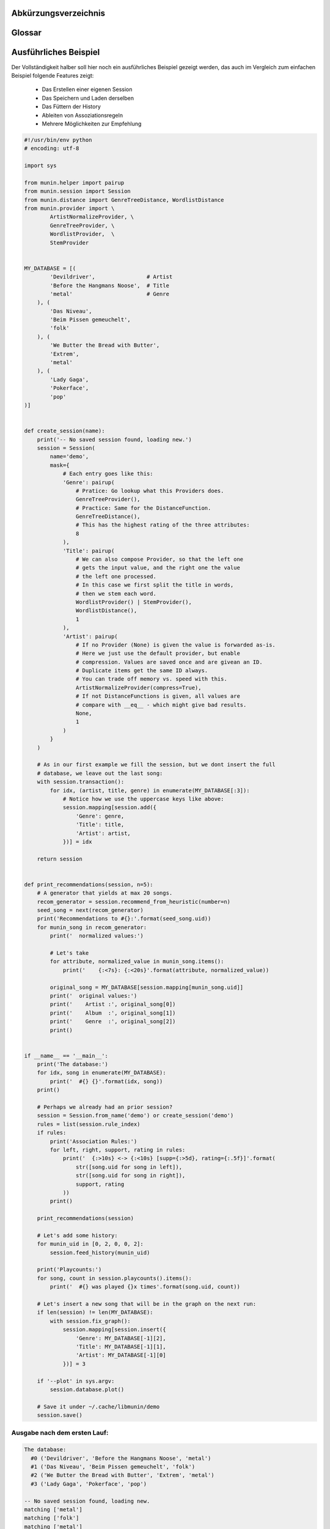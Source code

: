 .. only:: latex

   .. raw:: latex

       \appendix

Abkürzungsverzeichnis
======================

.. figtable::
    :spec: >{\raggedleft\arraybackslash}p{0.25\linewidth} p{0.65\linewidth}

    =======================  ==================================
    Abkürzung                Bedeutung
    =======================  ==================================
    **API**                  Application Programming Interface
    **LoC**                  Lines of Code
    =======================  ==================================

.. only:: latex

   .. raw:: latex

       \newpage

Glossar
=======

.. glossary:: 

    Song

        Im Kontext von libmunin ist ein Song eine Menge von Attributen.
        Jedem Attribut ist, wie in einer Hashmap, ein Wert zugeordnet. 

        Beispielsweise haben alle Songs ein Attribut ``artist``, aber jeder
        einzelner Song kennt dafür einen bestimmten Wert.

        Desweiteren wird für jeden Song die Distanz zu einer Menge ähnlicher
        Songs gespeichert, sowie einen Integer der als Identifier dient.

    Distanz

        Eine Distanz beschreibt die Ähnlichkeit zweier Songs oder Attribute. 
        Eine Distanz von 0 bedeutet dabei eine maximale Ähnlichkeit (oder
        minimale *Entfernung* zueinander), eine Distanz von 1.0 maximale
        Unähnlichkeit (oder maximale *Entfernung*).

        Die Distanz wird durch eine :term:`Distanzfunktion` berechnet.

    Distanzfunktion

        Eine Distanzfunktion ist im Kontext von libmunin eine Funktion, die 
        zwei Songs als Eingabe nimmt und die :term:`Distanz` zwischen
        diesen berechnet.

        Dabei wird jedes :term:`Attribut` betrachte welchesi n beiden Songs
        vorkommt betrachtet. Für diese wird von der :term:`Maske` eine
        spezialisierte :term:`Distanzfunktion` festgelegt, die weiß wie diese
        zwei bestimmten Werte sinnvoll verglichen werden können. Die so
        errechneten Werte werden, gemäß der Gewichtung in der :term:`Maske`, zu
        einem Wert verschmolzen.

        Fehlen Attribute in einen der beiedn Songs wird für diese jeweils eine
        Distanz von 1.0 angenommen und ebenfalls in die gewichtete Oberdistanz
        eingerechnet.

        Die folgenden Bedingungen müssen sowohl für die allgemeine
        Distanzfunktion, als auch für die speziellen Distanzfunktionen gelten:
 
        *Uniformität:*
        
        .. math::

            0 \leq D(i, j) \leq 1 \, \forall \, i,j \in D

        *Symmetrie:*

        .. math::

            D(i, j) = D(j, i) \, \forall \, i,j \in D

        *Identität:*

        .. math::

            D(i, i) = 0.0 \, \forall \, i \in D

        *Dreiecksungleichung:*

        .. math::

            D(i, j) \leq D(i, x) + (x, j)

    Session

        Eine *Session* ist eine Nutzung von libmunin über einem bestimmten
        Zeitraum. Zum Erstellen einer Session werden die Daten importiert,
        analysiert und ein :term:`Graph` wird daraus aufgebaut.
    
        Zudem kann eine *Session* persistent für späteren Gebrauch gespeichert
        werden. 

        Für Nutzer der Bibliothek ist die :term:`Session` auch Eintrittspunkt
        für jegliche von *libmunin* bereitgestellte Funktionalität.

    Maske

        Die :term:`Session` benötigt eine Beschreibung der Daten die importiert
        werden. So muss ich darauf geeinigt werden was beispielsweise unter dem
        Schlüssel ``genre`` abgespeichert wird.
    
        In der *Maske* werden daher die einzelnen Attribute festgelegt, die ein
        einzelner Song haben kann und wie diese anzusprechen sind. Zudem wird
        pro Attribut ein :term:`Provider` und eine :term:`Distanzfunktion`
        festgelegt die bei der Verarbeitung dieses Wertes genutzt wird. Zudem
        wird die Gewichtung des Attributes festgelegt - manche Attribute sind
        für die Ähnlichkeit zweier Songs entscheidender als andere.

    Attribut

        Ein Attribut ist ein *Schlüssel* in der :term:`Maske`. Er repräsentiert
        eine Vereinbarung mit dem Nutzer unter welchem Namen das Attribut in
        Zukunft angesprochen wird. Zu jedem gesetzten Attribut gehört ein Wert,
        andernfalls ein spezieller leerer Wert. Ein Song besteht aus einer 
        Menge dieser Paare.

    Provider

        Ein *Provider* normalisiert einen Wert anhand verschiedener
        Charakteristiken. Sie dienen als vorgelagerte Verarbeitung von den Daten
        die in das System geladen werden. Jeder *Provider* ist dabei einem 
        :term:`Attribut` zugeordnet.

        Ihr Ziel ist für die :term:`Distanzfunktion` einfache und effizient 
        vergleichbare Werte zu liefern - da die :term:`Distanzfunktion` sehr
        viel öfters aufgerufen wird als der *Provider*.

    Assoziationsregel
        
        Eine Assoziationsregel verbindet zwei Mengen *A* und *B* von Songs
        miteinander. Wird eine der beiden Mengen miteinander gehört, ist es
        wahrscheinlich dass auch die andere Menge daraufhin angehört wird.

        Sie werden aus dem Verhalten des Nutzers abgeleitet.

        Die Güte der Regel wird durch ein *Rating* beschrieben:

        .. math::

            Rating(A, B) = (1.0 - Kulczynski(A, B)) \cdot ImbalanceRatio(A, B)

        wobei:

        .. math::

            Kulczynski(A, B) =  \frac{p(A \vert B) + p(B \vert A)}{2}

        .. math::

            ImbalanceRatio(A, B) = \frac{\vert support(A) - support(B) \vert}{support(A) + support(B) - support(A \cup B)}


        .. admonition:: Vergleiche dazu:

            :cite:`datamining-concepts-and-techniques`
            Datamining Concepts and Techniques.


    Recommendation

        Eine Recommendation (dt. Empfehlung) ist ein :term:`Song` der vom System
        auf Geheiß des Benutzers hin vorgeschlagen wird. 

        Die Empfehlunge sollte eine geringe Distanz zum :term:`Seedsong` haben.

    Seedsong

        Ein Song der als Basis für Empfehlungen ausgewählt wurde. 

    Graph 

        Im Kontext von libmunin ist der Graph eine Abbildung aller Songs (als
        Knoten) und deren Distanz (als Kanten) untereinander. Im idealen Graphen
        kennt jeder :term:`Song` *N* zu ihm selbst ähnlichsten Songs als
        Nachbarn.

        Da die Erstellung eines idealen Graphen sehr aufwendig ist, wird auf
        eine schneller zu berechnende Approximation zurückgegriffen.

.. only:: latex

   .. raw:: latex

       \newpage


.. _complex-example:

Ausführliches Beispiel
======================

Der Vollständigkeit halber soll hier noch ein ausführliches Beispiel 
gezeigt werden, das auch im Vergleich zum einfachen Beispiel folgende Features
zeigt:

    - Das Erstellen einer eigenen Session
    - Das Speichern und Laden derselben
    - Das Füttern der History
    - Ableiten von Assoziationsregeln
    - Mehrere Möglichkeiten zur Empfehlung

.. code-block:: python

    #!/usr/bin/env python
    # encoding: utf-8

    import sys

    from munin.helper import pairup
    from munin.session import Session
    from munin.distance import GenreTreeDistance, WordlistDistance
    from munin.provider import \
            ArtistNormalizeProvider, \
            GenreTreeProvider, \
            WordlistProvider,  \
            StemProvider


    MY_DATABASE = [(
            'Devildriver',                # Artist
            'Before the Hangmans Noose',  # Title
            'metal'                       # Genre
        ), (
            'Das Niveau',
            'Beim Pissen gemeuchelt',
            'folk'
        ), (
            'We Butter the Bread with Butter',
            'Extrem',
            'metal'
        ), (
            'Lady Gaga',
            'Pokerface',
            'pop'
    )]


    def create_session(name):
        print('-- No saved session found, loading new.')
        session = Session(
            name='demo',
            mask={
                # Each entry goes like this:
                'Genre': pairup(
                    # Pratice: Go lookup what this Providers does.
                    GenreTreeProvider(),
                    # Practice: Same for the DistanceFunction.
                    GenreTreeDistance(),
                    # This has the highest rating of the three attributes:
                    8
                ),
                'Title': pairup(
                    # We can also compose Provider, so that the left one
                    # gets the input value, and the right one the value
                    # the left one processed.
                    # In this case we first split the title in words,
                    # then we stem each word.
                    WordlistProvider() | StemProvider(),
                    WordlistDistance(),
                    1
                ),
                'Artist': pairup(
                    # If no Provider (None) is given the value is forwarded as-is.
                    # Here we just use the default provider, but enable
                    # compression. Values are saved once and are givean an ID.
                    # Duplicate items get the same ID always.
                    # You can trade off memory vs. speed with this.
                    ArtistNormalizeProvider(compress=True),
                    # If not DistanceFunctions is given, all values are
                    # compare with __eq__ - which might give bad results.
                    None,
                    1
                )
            }
        )

        # As in our first example we fill the session, but we dont insert the full
        # database, we leave out the last song:
        with session.transaction():
            for idx, (artist, title, genre) in enumerate(MY_DATABASE[:3]):
                # Notice how we use the uppercase keys like above:
                session.mapping[session.add({
                    'Genre': genre,
                    'Title': title,
                    'Artist': artist,
                })] = idx

        return session


    def print_recommendations(session, n=5):
        # A generator that yields at max 20 songs.
        recom_generator = session.recommend_from_heuristic(number=n)
        seed_song = next(recom_generator)
        print('Recommendations to #{}:'.format(seed_song.uid))
        for munin_song in recom_generator:
            print('  normalized values:')

            # Let's take
            for attribute, normalized_value in munin_song.items():
                print('    {:<7s}: {:<20s}'.format(attribute, normalized_value))

            original_song = MY_DATABASE[session.mapping[munin_song.uid]]
            print('  original values:')
            print('    Artist :', original_song[0])
            print('    Album  :', original_song[1])
            print('    Genre  :', original_song[2])
            print()


    if __name__ == '__main__':
        print('The database:')
        for idx, song in enumerate(MY_DATABASE):
            print('  #{} {}'.format(idx, song))
        print()

        # Perhaps we already had an prior session?
        session = Session.from_name('demo') or create_session('demo')
        rules = list(session.rule_index)
        if rules:
            print('Association Rules:')
            for left, right, support, rating in rules:
                print('  {:>10s} <-> {:<10s} [supp={:>5d}, rating={:.5f}]'.format(
                    str([song.uid for song in left]),
                    str([song.uid for song in right]),
                    support, rating
                ))
            print()

        print_recommendations(session)

        # Let's add some history:
        for munin_uid in [0, 2, 0, 0, 2]:
            session.feed_history(munin_uid)

        print('Playcounts:')
        for song, count in session.playcounts().items():
            print('  #{} was played {}x times'.format(song.uid, count))

        # Let's insert a new song that will be in the graph on the next run:
        if len(session) != len(MY_DATABASE):
            with session.fix_graph():
                session.mapping[session.insert({
                    'Genre': MY_DATABASE[-1][2],
                    'Title': MY_DATABASE[-1][1],
                    'Artist': MY_DATABASE[-1][0]
                })] = 3

        if '--plot' in sys.argv:
            session.database.plot()

        # Save it under ~/.cache/libmunin/demo
        session.save()

Ausgabe nach dem ersten Lauf:
~~~~~~~~~~~~~~~~~~~~~~~~~~~~~

.. code-block:: python

    The database:
      #0 ('Devildriver', 'Before the Hangmans Noose', 'metal')
      #1 ('Das Niveau', 'Beim Pissen gemeuchelt', 'folk')
      #2 ('We Butter the Bread with Butter', 'Extrem', 'metal')
      #3 ('Lady Gaga', 'Pokerface', 'pop')

    -- No saved session found, loading new.
    matching ['metal']
    matching ['folk']
    matching ['metal']
    Recommendations to #0:
      normalized values:
        Artist : (3,)                
        Genre  : ((583,),)           
        Title  : ['Extrem']          
      original values:
        Artist : We Butter the Bread with Butter
        Album  : Extrem
        Genre  : metal

    Playcounts:
      #0 was played 3x times
      #2 was played 2x times
    matching ['pop']

Ausgabe nach dem 10ten Lauf:
~~~~~~~~~~~~~~~~~~~~~~~~~~~~

.. code-block:: python

    The database:
      #0 ('Devildriver', 'Before the Hangmans Noose', 'metal')
      #1 ('Das Niveau', 'Beim Pissen gemeuchelt', 'folk')
      #2 ('We Butter the Bread with Butter', 'Extrem', 'metal')
      #3 ('Lady Gaga', 'Pokerface', 'pop')

    Association Rules:
             [2] <-> [0]        [supp=    8, rating=0.83951]

    Recommendations to #2:
      normalized values:
        Artist : (1,)                
        Genre  : ((583,),)           
        Title  : ['the', 'Befor', 'Noos', 'Hangman']
      original values:
        Artist : Devildriver
        Album  : Before the Hangmans Noose
        Genre  : metal

    Playcounts:
      #0 was played 30x times
      #2 was played 20x times

.. only:: latex

   .. raw:: latex

       \newpage
